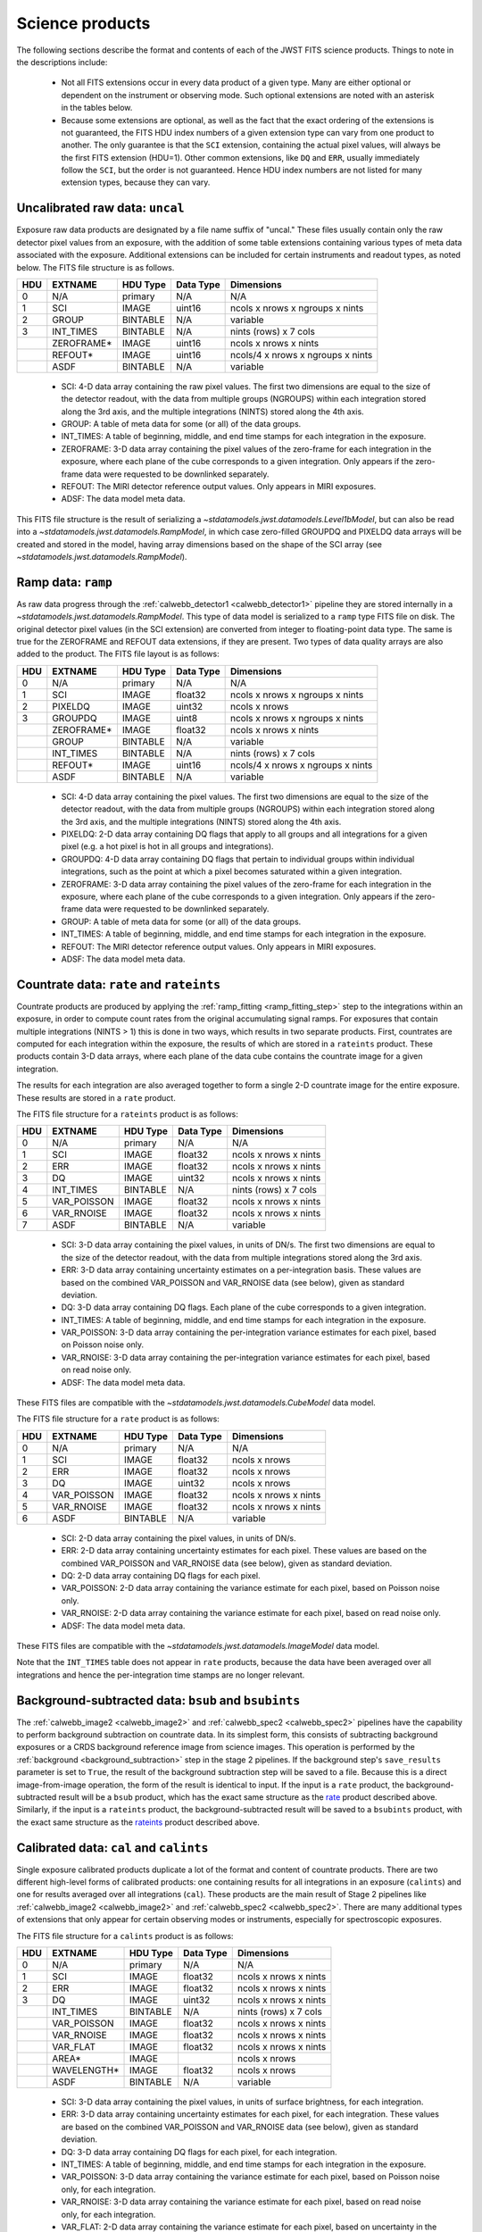 Science products
----------------
The following sections describe the format and contents of each of the JWST FITS science
products. Things to note in the descriptions include:

 - Not all FITS extensions occur in every data product of a given type. Many are either
   optional or dependent on the instrument or observing mode. Such optional extensions are
   noted with an asterisk in the tables below.

 - Because some extensions are optional, as well as the fact that the exact ordering of the
   extensions is not guaranteed, the FITS HDU index numbers of a given extension type can
   vary from one product to another. The only guarantee is that the ``SCI`` extension,
   containing the actual pixel values, will always be the first FITS extension (HDU=1).
   Other common extensions, like ``DQ`` and ``ERR``, usually immediately follow the ``SCI``,
   but the order is not guaranteed. Hence HDU index numbers are not listed for many
   extension types, because they can vary.

.. _uncal:

Uncalibrated raw data: ``uncal``
^^^^^^^^^^^^^^^^^^^^^^^^^^^^^^^^
Exposure raw data products are designated by a file name
suffix of "uncal." These files usually contain only the raw detector pixel values
from an exposure, with the addition of some table extensions containing various types of
meta data associated with the exposure.
Additional extensions can be included for certain instruments and readout types, as noted
below.
The FITS file structure is as follows.

+-----+------------+----------+-----------+-----------------------------------+
| HDU | EXTNAME    | HDU Type | Data Type | Dimensions                        |
+=====+============+==========+===========+===================================+
|  0  | N/A        | primary  | N/A       | N/A                               |
+-----+------------+----------+-----------+-----------------------------------+
|  1  | SCI        | IMAGE    | uint16    | ncols x nrows x ngroups x nints   |
+-----+------------+----------+-----------+-----------------------------------+
|  2  | GROUP      | BINTABLE | N/A       | variable                          |
+-----+------------+----------+-----------+-----------------------------------+
|  3  | INT_TIMES  | BINTABLE | N/A       | nints (rows) x 7 cols             |
+-----+------------+----------+-----------+-----------------------------------+
|     | ZEROFRAME* | IMAGE    | uint16    | ncols x nrows x nints             |
+-----+------------+----------+-----------+-----------------------------------+
|     | REFOUT*    | IMAGE    | uint16    | ncols/4 x nrows x ngroups x nints |
+-----+------------+----------+-----------+-----------------------------------+
|     | ASDF       | BINTABLE | N/A       | variable                          |
+-----+------------+----------+-----------+-----------------------------------+

 - SCI: 4-D data array containing the raw pixel values. The first two dimensions are equal to
   the size of the detector readout, with the data from multiple groups (NGROUPS) within each
   integration stored along the 3rd axis, and the multiple integrations (NINTS) stored along
   the 4th axis.
 - GROUP: A table of meta data for some (or all) of the data groups.
 - INT_TIMES: A table of beginning, middle, and end time stamps for each integration in the
   exposure.
 - ZEROFRAME: 3-D data array containing the pixel values of the zero-frame for each
   integration in the exposure, where each plane of the cube corresponds to a given integration.
   Only appears if the zero-frame data were requested to be downlinked separately.
 - REFOUT: The MIRI detector reference output values. Only appears in MIRI exposures.
 - ADSF: The data model meta data.

This FITS file structure is the result of serializing a `~stdatamodels.jwst.datamodels.Level1bModel`, but
can also be read into a `~stdatamodels.jwst.datamodels.RampModel`, in which case zero-filled
GROUPDQ and PIXELDQ data arrays will be created and stored in the model, having array
dimensions based on the shape of the SCI array (see `~stdatamodels.jwst.datamodels.RampModel`).

.. _ramp:

Ramp data: ``ramp``
^^^^^^^^^^^^^^^^^^^
As raw data progress through the :ref:`calwebb_detector1 <calwebb_detector1>` pipeline
they are stored internally in a `~stdatamodels.jwst.datamodels.RampModel`.
This type of data model is serialized to a ``ramp`` type FITS
file on disk. The original detector pixel values (in the SCI extension) are converted
from integer to floating-point data type. The same is true for the ZEROFRAME and REFOUT
data extensions, if they are present. Two types of data quality arrays are
also added to the product. The FITS file layout is as follows:

+-----+------------+----------+-----------+-----------------------------------+
| HDU | EXTNAME    | HDU Type | Data Type | Dimensions                        |
+=====+============+==========+===========+===================================+
|  0  | N/A        | primary  | N/A       | N/A                               |
+-----+------------+----------+-----------+-----------------------------------+
|  1  | SCI        | IMAGE    | float32   | ncols x nrows x ngroups x nints   |
+-----+------------+----------+-----------+-----------------------------------+
|  2  | PIXELDQ    | IMAGE    | uint32    | ncols x nrows                     |
+-----+------------+----------+-----------+-----------------------------------+
|  3  | GROUPDQ    | IMAGE    | uint8     | ncols x nrows x ngroups x nints   |
+-----+------------+----------+-----------+-----------------------------------+
|     | ZEROFRAME* | IMAGE    | float32   | ncols x nrows x nints             |
+-----+------------+----------+-----------+-----------------------------------+
|     | GROUP      | BINTABLE | N/A       | variable                          |
+-----+------------+----------+-----------+-----------------------------------+
|     | INT_TIMES  | BINTABLE | N/A       | nints (rows) x 7 cols             |
+-----+------------+----------+-----------+-----------------------------------+
|     | REFOUT*    | IMAGE    | uint16    | ncols/4 x nrows x ngroups x nints |
+-----+------------+----------+-----------+-----------------------------------+
|     | ASDF       | BINTABLE | N/A       | variable                          |
+-----+------------+----------+-----------+-----------------------------------+

 - SCI: 4-D data array containing the pixel values. The first two dimensions are equal to
   the size of the detector readout, with the data from multiple groups (NGROUPS) within each
   integration stored along the 3rd axis, and the multiple integrations (NINTS) stored along
   the 4th axis.
 - PIXELDQ: 2-D data array containing DQ flags that apply to all groups and all integrations
   for a given pixel (e.g. a hot pixel is hot in all groups and integrations).
 - GROUPDQ: 4-D data array containing DQ flags that pertain to individual groups within individual
   integrations, such as the point at which a pixel becomes saturated within a given integration.
 - ZEROFRAME: 3-D data array containing the pixel values of the zero-frame for each
   integration in the exposure, where each plane of the cube corresponds to a given integration.
   Only appears if the zero-frame data were requested to be downlinked separately.
 - GROUP: A table of meta data for some (or all) of the data groups.
 - INT_TIMES: A table of beginning, middle, and end time stamps for each integration in the
   exposure.
 - REFOUT: The MIRI detector reference output values. Only appears in MIRI exposures.
 - ADSF: The data model meta data.

.. _rate:
.. _rateints:

Countrate data: ``rate`` and ``rateints``
^^^^^^^^^^^^^^^^^^^^^^^^^^^^^^^^^^^^^^^^^
Countrate products are produced by applying the :ref:`ramp_fitting <ramp_fitting_step>` step to
the integrations within an exposure, in order to compute count rates from the original
accumulating signal ramps. For exposures that contain multiple integrations (NINTS > 1) this
is done in two ways, which results in two separate products. First, countrates are computed
for each integration within the exposure, the results of which are stored in a ``rateints`` product.
These products contain 3-D data arrays, where each plane of the data cube contains the
countrate image for a given integration.

The results for each integration are also averaged together to form a single 2-D countrate
image for the entire exposure. These results are stored in a ``rate`` product.

The FITS file structure for a ``rateints`` product is as follows:

+-----+-------------+----------+-----------+-----------------------+
| HDU | EXTNAME     | HDU Type | Data Type | Dimensions            |
+=====+=============+==========+===========+=======================+
|  0  | N/A         | primary  | N/A       | N/A                   |
+-----+-------------+----------+-----------+-----------------------+
|  1  | SCI         | IMAGE    | float32   | ncols x nrows x nints |
+-----+-------------+----------+-----------+-----------------------+
|  2  | ERR         | IMAGE    | float32   | ncols x nrows x nints |
+-----+-------------+----------+-----------+-----------------------+
|  3  | DQ          | IMAGE    | uint32    | ncols x nrows x nints |
+-----+-------------+----------+-----------+-----------------------+
|  4  | INT_TIMES   | BINTABLE | N/A       | nints (rows) x 7 cols |
+-----+-------------+----------+-----------+-----------------------+
|  5  | VAR_POISSON | IMAGE    | float32   | ncols x nrows x nints |
+-----+-------------+----------+-----------+-----------------------+
|  6  | VAR_RNOISE  | IMAGE    | float32   | ncols x nrows x nints |
+-----+-------------+----------+-----------+-----------------------+
|  7  | ASDF        | BINTABLE | N/A       | variable              |
+-----+-------------+----------+-----------+-----------------------+

 - SCI: 3-D data array containing the pixel values, in units of DN/s. The first two dimensions are equal to
   the size of the detector readout, with the data from multiple integrations stored along the 3rd axis.
 - ERR: 3-D data array containing uncertainty estimates on a per-integration basis. These values
   are based on the combined VAR_POISSON and VAR_RNOISE data (see below), given as
   standard deviation.
 - DQ: 3-D data array containing DQ flags. Each plane of the cube corresponds to a given integration.
 - INT_TIMES: A table of beginning, middle, and end time stamps for each integration in the
   exposure.
 - VAR_POISSON: 3-D data array containing the per-integration variance estimates for each pixel,
   based on Poisson noise only.
 - VAR_RNOISE: 3-D data array containing the per-integration variance estimates for each pixel,
   based on read noise only.
 - ADSF: The data model meta data.

These FITS files are compatible with the `~stdatamodels.jwst.datamodels.CubeModel` data model.

The FITS file structure for a ``rate`` product is as follows:

+-----+-------------+----------+-----------+-----------------------+
| HDU | EXTNAME     | HDU Type | Data Type | Dimensions            |
+=====+=============+==========+===========+=======================+
|  0  | N/A         | primary  | N/A       | N/A                   |
+-----+-------------+----------+-----------+-----------------------+
|  1  | SCI         | IMAGE    | float32   | ncols x nrows         |
+-----+-------------+----------+-----------+-----------------------+
|  2  | ERR         | IMAGE    | float32   | ncols x nrows         |
+-----+-------------+----------+-----------+-----------------------+
|  3  | DQ          | IMAGE    | uint32    | ncols x nrows         |
+-----+-------------+----------+-----------+-----------------------+
|  4  | VAR_POISSON | IMAGE    | float32   | ncols x nrows x nints |
+-----+-------------+----------+-----------+-----------------------+
|  5  | VAR_RNOISE  | IMAGE    | float32   | ncols x nrows x nints |
+-----+-------------+----------+-----------+-----------------------+
|  6  | ASDF        | BINTABLE | N/A       | variable              |
+-----+-------------+----------+-----------+-----------------------+

 - SCI: 2-D data array containing the pixel values, in units of DN/s.
 - ERR: 2-D data array containing uncertainty estimates for each pixel. These values
   are based on the combined VAR_POISSON and VAR_RNOISE data (see below), given as
   standard deviation.
 - DQ: 2-D data array containing DQ flags for each pixel.
 - VAR_POISSON: 2-D data array containing the variance estimate for each pixel,
   based on Poisson noise only.
 - VAR_RNOISE: 2-D data array containing the variance estimate for each pixel,
   based on read noise only.
 - ADSF: The data model meta data.

These FITS files are compatible with the `~stdatamodels.jwst.datamodels.ImageModel` data model.

Note that the ``INT_TIMES`` table does not appear in ``rate`` products, because the
data have been averaged over all integrations and hence the per-integration time stamps
are no longer relevant.

.. _bsub:
.. _bsubints:

Background-subtracted data: ``bsub`` and ``bsubints``
^^^^^^^^^^^^^^^^^^^^^^^^^^^^^^^^^^^^^^^^^^^^^^^^^^^^^
The :ref:`calwebb_image2 <calwebb_image2>` and :ref:`calwebb_spec2 <calwebb_spec2>`
pipelines have the capability to perform background subtraction on countrate data.
In its simplest form, this consists of subtracting background exposures or a
CRDS background reference image from science images. This operation is performed by
the :ref:`background <background_subtraction>` step in the stage 2 pipelines. If the
background step's ``save_results`` parameter is set to ``True``,
the result of the background subtraction
step will be saved to a file. Because this is a direct image-from-image operation, the
form of the result is identical to input. If the input is a ``rate`` product, the
background-subtracted result will be a ``bsub`` product, which has the exact same
structure as the rate_ product described above. Similarly, if the input is a ``rateints``
product, the background-subtracted result will be saved to a ``bsubints`` product, with
the exact same structure as the rateints_ product described above.

.. _cal:
.. _calints:

Calibrated data: ``cal`` and ``calints``
^^^^^^^^^^^^^^^^^^^^^^^^^^^^^^^^^^^^^^^^
Single exposure calibrated products duplicate a lot of the format and content of
countrate products. There are two different high-level forms of calibrated products:
one containing results for all integrations in an exposure (``calints``) and one for
results averaged over all integrations (``cal``). These products are the main result of
Stage 2 pipelines like :ref:`calwebb_image2 <calwebb_image2>` and
:ref:`calwebb_spec2 <calwebb_spec2>`. There are many additional types of extensions
that only appear for certain observing modes or instruments, especially for spectroscopic
exposures.

The FITS file structure for a ``calints`` product is as follows:

+-----+-------------+----------+-----------+-----------------------+
| HDU | EXTNAME     | HDU Type | Data Type | Dimensions            |
+=====+=============+==========+===========+=======================+
|  0  | N/A         | primary  | N/A       | N/A                   |
+-----+-------------+----------+-----------+-----------------------+
|  1  | SCI         | IMAGE    | float32   | ncols x nrows x nints |
+-----+-------------+----------+-----------+-----------------------+
|  2  | ERR         | IMAGE    | float32   | ncols x nrows x nints |
+-----+-------------+----------+-----------+-----------------------+
|  3  | DQ          | IMAGE    | uint32    | ncols x nrows x nints |
+-----+-------------+----------+-----------+-----------------------+
|     | INT_TIMES   | BINTABLE | N/A       | nints (rows) x 7 cols |
+-----+-------------+----------+-----------+-----------------------+
|     | VAR_POISSON | IMAGE    | float32   | ncols x nrows x nints |
+-----+-------------+----------+-----------+-----------------------+
|     | VAR_RNOISE  | IMAGE    | float32   | ncols x nrows x nints |
+-----+-------------+----------+-----------+-----------------------+
|     | VAR_FLAT    | IMAGE    | float32   | ncols x nrows x nints |
+-----+-------------+----------+-----------+-----------------------+
|     | AREA*       | IMAGE    |           | ncols x nrows         |
+-----+-------------+----------+-----------+-----------------------+
|     | WAVELENGTH* | IMAGE    | float32   | ncols x nrows         |
+-----+-------------+----------+-----------+-----------------------+
|     | ASDF        | BINTABLE | N/A       | variable              |
+-----+-------------+----------+-----------+-----------------------+

 - SCI: 3-D data array containing the pixel values, in units of surface brightness, for
   each integration.
 - ERR: 3-D data array containing uncertainty estimates for each pixel, for each integration.
   These values are based on the combined VAR_POISSON and VAR_RNOISE data (see below),
   given as standard deviation.
 - DQ: 3-D data array containing DQ flags for each pixel, for each integration.
 - INT_TIMES: A table of beginning, middle, and end time stamps for each integration in the
   exposure.
 - VAR_POISSON: 3-D data array containing the variance estimate for each pixel,
   based on Poisson noise only, for each integration.
 - VAR_RNOISE: 3-D data array containing the variance estimate for each pixel,
   based on read noise only, for each integration.
 - VAR_FLAT: 2-D data array containing the variance estimate for each pixel,
   based on uncertainty in the flat-field.
 - AREA: 2-D data array containing pixel area values, added by the :ref:`photom <photom_step>`
   step, for imaging modes.
 - WAVELENGTH: 2-D data array of wavelength values for each pixel, for some spectroscopic modes.
 - ADSF: The data model meta data.

The FITS file structure for a ``cal`` product is as follows:

+-----+---------------------------+----------+-----------+---------------+
| HDU | EXTNAME                   | HDU Type | Data Type | Dimensions    |
+=====+===========================+==========+===========+===============+
|  0  | N/A                       | primary  | N/A       | N/A           |
+-----+---------------------------+----------+-----------+---------------+
|  1  | SCI                       | IMAGE    | float32   | ncols x nrows |
+-----+---------------------------+----------+-----------+---------------+
|  2  | ERR                       | IMAGE    | float32   | ncols x nrows |
+-----+---------------------------+----------+-----------+---------------+
|  3  | DQ                        | IMAGE    | uint32    | ncols x nrows |
+-----+---------------------------+----------+-----------+---------------+
|  4  | VAR_POISSON               | IMAGE    | float32   | ncols x nrows |
+-----+---------------------------+----------+-----------+---------------+
|  5  | VAR_RNOISE                | IMAGE    | float32   | ncols x nrows |
+-----+---------------------------+----------+-----------+---------------+
|  6  | VAR_FLAT                  | IMAGE    | float32   | ncols x nrows |
+-----+---------------------------+----------+-----------+---------------+
|     | AREA*                     | IMAGE    | float32   | ncols x nrows |
+-----+---------------------------+----------+-----------+---------------+
|     | WAVELENGTH*               | IMAGE    | float32   | ncols x nrows |
+-----+---------------------------+----------+-----------+---------------+
|     | PATHLOSS_PS*              | IMAGE    | float32   | ncols x nrows |
+-----+---------------------------+----------+-----------+---------------+
|     | PATHLOSS_UN*              | IMAGE    | float32   | ncols x nrows |
+-----+---------------------------+----------+-----------+---------------+
|     | BARSHADOW*                | IMAGE    | float32   | ncols x nrows |
+-----+---------------------------+----------+-----------+---------------+
|     | ASDF                      | BINTABLE | N/A       | variable      |
+-----+---------------------------+----------+-----------+---------------+

 - SCI: 2-D data array containing the pixel values, in units of surface brightness.
 - ERR: 2-D data array containing uncertainty estimates for each pixel.
   These values are based on the combined VAR_POISSON and VAR_RNOISE data (see below),
   given as standard deviation.
 - DQ: 2-D data array containing DQ flags for each pixel.
 - VAR_POISSON: 2-D data array containing the variance estimate for each pixel,
   based on Poisson noise only.
 - VAR_RNOISE: 2-D data array containing the variance estimate for each pixel,
   based on read noise only.
 - VAR_FLAT: 2-D data array containing the variance estimate for each pixel,
   based on uncertainty in the flat-field.
 - AREA: 2-D data array containing pixel area values, added by the :ref:`photom <photom_step>`
   step, for imaging modes.
 - WAVELENGTH: 2-D data array of wavelength values for each pixel, for some spectroscopic modes.
 - PATHLOSS_PS: 2-D data array of point-source pathloss correction factors, added by
   the :ref:`pathloss <pathloss_step>` step, for some spectroscopic modes.
 - PATHLOSS_UN: 1-D data array of uniform-source pathloss correction factors, added by
   the :ref:`pathloss <pathloss_step>` step, for some spectroscopic modes.
 - BARSHADOW: 2-D data array of NIRSpec MSA bar shadow correction factors, added by the
   :ref:`barshadow <barshadow_step>` step, for NIRSpec MOS exposures only.
 - ADSF: The data model meta data.

For spectroscopic modes that contain data for multiple sources, such as NIRSpec MOS,
NIRCam WFSS, and NIRISS WFSS, there will be multiple tuples of the SCI, ERR, DQ, VAR_POISSON,
VAR_RNOISE, etc. extensions, where each tuple contains the data for a given source or
slit, as created by the :ref:`extract_2d <extract_2d_step>` step. FITS "EXTVER" keywords are
used in each extension header to segregate the multiple instances of each extension type by
source.

.. _crf:
.. _crfints:

Cosmic-Ray flagged data: ``crf`` and ``crfints``
^^^^^^^^^^^^^^^^^^^^^^^^^^^^^^^^^^^^^^^^^^^^^^^^
Several of the stage 3 pipelines, such as :ref:`calwebb_image3 <calwebb_image3>` and
:ref:`calwebb_spec3 <calwebb_spec3>`, include the :ref:`outlier detection <outlier_detection_step>`
step, which finds and flags outlier pixel values within calibrated images. The results of this
process have the identical format and content as the input ``cal`` and ``calints`` products.
The only difference is that the DQ arrays have been updated to contain CR flags. If the inputs
are in the form of ``cal`` products, the CR-flagged data will be saved to a ``crf`` product, which
has the exact same structure and content as the cal_ product described above. Similarly, if the
inputs are ``calints`` products, the CR-flagged results will be saved to a ``crfints`` product,
which has the same structure and content as the calints_ product described above.

.. _i2d:
.. _s2d:

Resampled 2-D data: ``i2d`` and ``s2d``
^^^^^^^^^^^^^^^^^^^^^^^^^^^^^^^^^^^^^^^
Images and spectra that have been resampled by the :ref:`resample <resample_step>`
or :ref:`resample_spec <resample_spec_step>` steps use a
different set of data arrays than other science products. Resampled 2-D images are stored in
``i2d`` products and resampled 2-D spectra are stored in ``s2d`` products.
The FITS file structure for ``i2d`` and ``s2d`` products is as follows:

+-----+-------------+----------+-----------+-------------------------+
| HDU | EXTNAME     | HDU Type | Data Type | Dimensions              |
+=====+=============+==========+===========+=========================+
|  0  | N/A         | primary  | N/A       | N/A                     |
+-----+-------------+----------+-----------+-------------------------+
|  1  | SCI         | IMAGE    | float32   | ncols x nrows           |
+-----+-------------+----------+-----------+-------------------------+
|  2  | ERR         | IMAGE    | float32   | ncols x nrows           |
+-----+-------------+----------+-----------+-------------------------+
|  3  | CON         | IMAGE    | int32     | ncols x nrows x nplanes |
+-----+-------------+----------+-----------+-------------------------+
|  4  | WHT         | IMAGE    | float32   | ncols x nrows           |
+-----+-------------+----------+-----------+-------------------------+
|  5  | VAR_POISSON | IMAGE    | float32   | ncols x nrows           |
+-----+-------------+----------+-----------+-------------------------+
|  6  | VAR_RNOISE  | IMAGE    | float32   | ncols x nrows           |
+-----+-------------+----------+-----------+-------------------------+
|  7  | VAR_FLAT    | IMAGE    | float32   | ncols x nrows           |
+-----+-------------+----------+-----------+-------------------------+
|     | HDRTAB*     | BINTABLE | N/A       | variable                |
+-----+-------------+----------+-----------+-------------------------+
|     | ASDF        | BINTABLE | N/A       | variable                |
+-----+-------------+----------+-----------+-------------------------+

 - SCI: 2-D data array containing the pixel values, in units of surface brightness
 - ERR: 2-D data array containing resampled uncertainty estimates, given as standard deviation
 - CON: 3-D context image, which encodes information about which input images contribute
   to a specific output pixel
 - WHT: 2-D weight image giving the relative weight of the output pixels
 - VAR_POISSON: 2-D resampled Poisson variance estimates for each pixel
 - VAR_RNOISE: 2-D resampled read noise variance estimates for each pixel
 - VAR_FLAT: 2-D resampled flat-field variance estimates for each pixel
 - HDRTAB: A table containing meta data (FITS keyword values) for all of the input images
   that were combined to produce the output image. Only appears when multiple inputs are used.
 - ADSF: The data model meta data.

For spectroscopic exposure-based products that contain spectra for more than one source or slit
(e.g. NIRSpec MOS) there will be multiple tuples of the SCI, ERR, CON, WHT, and variance
extensions, one set for each source or slit. FITS "EXTVER" keywords are used in each
extension header to segregate the multiple instances of each extension type by
source.

For the context array, CON, though the schema represents it as an ``int32``,
users should interpret and recast the array as ``uint32`` post-processing. This
inconsistency will be dealt with in a later release.

.. _s3d:

Resampled 3-D (IFU) data: ``s3d``
^^^^^^^^^^^^^^^^^^^^^^^^^^^^^^^^^
3-D IFU cubes created by the :ref:`cube_build <cube_build_step>` step are stored in FITS
files with the following structure:

+-----+-------------+----------+-----------+------------------------+
| HDU | EXTNAME     | HDU Type | Data Type | Dimensions             |
+=====+=============+==========+===========+========================+
|  0  | N/A         | primary  | N/A       | N/A                    |
+-----+-------------+----------+-----------+------------------------+
|  1  | SCI         | IMAGE    | float32   | ncols x nrows x nwaves |
+-----+-------------+----------+-----------+------------------------+
|  2  | ERR         | IMAGE    | float32   | ncols x nrows x nwaves |
+-----+-------------+----------+-----------+------------------------+
|  3  | DQ          | IMAGE    | uint32    | ncols x nrows x nwaves |
+-----+-------------+----------+-----------+------------------------+
|  4  | WMAP        | IMAGE    | float32   | ncols x nrows x nwaves |
+-----+-------------+----------+-----------+------------------------+
|     | WCS-TABLE   | BINTABLE | N/A       | 2 cols x 1 row         |
+-----+-------------+----------+-----------+------------------------+
|     | HDRTAB*     | BINTABLE | N/A       | variable               |
+-----+-------------+----------+-----------+------------------------+
|     | ASDF        | BINTABLE | N/A       | variable               |
+-----+-------------+----------+-----------+------------------------+

 - SCI: 3-D data array containing the spaxel values, in units of surface brightness.
 - ERR: 3-D data array containing uncertainty estimates for each spaxel.
 - DQ: 3-D data array containing DQ flags for each spaxel.
 - WMAP: 3-D weight image giving the relative weights of the output spaxels.
 - WCS-TABLE: A table listing the wavelength to be associated with each plane of the
   third axis in the SCI, DQ, ERR, and WMAP arrays, in a format that conforms to the
   FITS spectroscopic WCS standards. Column 1 of the table ("nelem") gives the number of
   wavelength elements listed in the table and column 2 ("wavelength") is a 1-D array
   giving the wavelength values.
 - HDRTAB: A table containing meta data (FITS keyword values) for all of the input images
   that were combined to produce the output image. Only appears when multiple inputs are used.
 - ADSF: The data model meta data.

``s3d`` products contain several unique meta data elements intended to aid in the use
of these products in data analysis tools. This includes the following keywords located in
the header of the FITS primary HDU:

 - FLUXEXT: A string value containing the EXTNAME of the extension containing the IFU flux
   data. Normally set to "SCI" for JWST IFU cube products.
 - ERREXT: A string value containing the EXTNAME of the extension containing error estimates
   for the IFU cube. Normally set to "ERR" for JWST IFU cube products.
 - ERRTYPE: A string value giving the type of error estimates contained in ERREXT, with
   possible values of "ERR" (error = standard deviation), "IERR" (inverse error),
   "VAR" (variance), and "IVAR" (inverse variance). Normally set to "ERR" for JWST IFU
   cube products.
 - MASKEXT: A string value containing the EXTNAME of the extension containing the Data Quality
   mask for the IFU cube. Normally set to "DQ" for JWST IFU cube products.

In addition, the following WCS-related keywords are included in the header of the "SCI"
extension to support the use of the wavelength table contained in the "WCS-TABLE" extension.
These keywords allow data analysis tools that are compliant with the FITS spectroscopic WCS
standards to automatically recognize and load the wavelength information in the "WCS-TABLE"
and assign wavelengths to the IFU cube data.

 - PS3_0 = 'WCS-TABLE': The name of the extension containing coordinate data for axis 3.
 - PS3_1 = 'wavelength': The name of the table column containing the coordinate data.

The coordinate data (wavelength values in this case) contained in the "WCS-TABLE" override
any coordinate information normally computed from FITS WCS keywords like CRPIX3, CRVAL3,
and CDELT3 for coordinate axis 3.

.. _x1d:
.. _x1dints:

Extracted 1-D spectroscopic data: ``x1d`` and ``x1dints``
^^^^^^^^^^^^^^^^^^^^^^^^^^^^^^^^^^^^^^^^^^^^^^^^^^^^^^^^^
Extracted spectral data produced by the :ref:`extract_1d <extract_1d_step>` step are stored
in binary table extensions of FITS files. The overall layout of the FITS file is as follows:

+-----+-------------+----------+-----------+---------------+
| HDU | EXTNAME     | HDU Type | Data Type | Dimensions    |
+=====+=============+==========+===========+===============+
|  0  | N/A         | primary  | N/A       | N/A           |
+-----+-------------+----------+-----------+---------------+
|  1  | EXTRACT1D   | BINTABLE | N/A       | variable      |
+-----+-------------+----------+-----------+---------------+
|  2  | ASDF        | BINTABLE | N/A       | variable      |
+-----+-------------+----------+-----------+---------------+

 - EXTRACT1D: A table containing the extracted spectral data.
 - ADSF: The data model meta data.

Multiple "EXTRACT1D" extensions can be present if there is data for more than one source,
segment, spectral order, or exposure. For ``x1dints`` products, there is one "EXTRACT1D"
extension that holds spectra for all integrations in the exposure.

For ``x1d`` products, the table is constructed using a simple 2-D layout,
using one row per extracted spectral element in the dispersion direction of the data
(i.e. one row per wavelength bin). The structure of the "EXTRACT1D" table extension
is as follows:

+-------------------+-----------+--------------------+---------------+
| Column Name       | Data Type | Contents           | Units         |
+===================+===========+====================+===============+
| WAVELENGTH        | float64   | Wavelength values  | :math:`\mu` m |
+-------------------+-----------+--------------------+---------------+
| FLUX              | float64   | Flux values        | Jy            |
+-------------------+-----------+--------------------+---------------+
| FLUX_ERROR        | float64   | Error values       | Jy            |
+-------------------+-----------+--------------------+---------------+
| FLUX_VAR_POISSON  | float64   | Error values       | Jy^2          |
+-------------------+-----------+--------------------+---------------+
| FLUX_VAR_RNOISE   | float64   | Error values       | Jy^2          |
+-------------------+-----------+--------------------+---------------+
| FLUX_VAR_FLAT     | float64   | Error values       | Jy^2          |
+-------------------+-----------+--------------------+---------------+
| SURF_BRIGHT       | float64   | Surface Brightness | MJy/sr        |
+-------------------+-----------+--------------------+---------------+
| SB_ERROR          | float64   | Surf. Brt. errors  | MJy/sr        |
+-------------------+-----------+--------------------+---------------+
| SB_VAR_POISSON    | float64   | Surf. Brt. errors  | (MJy/sr)^2    |
+-------------------+-----------+--------------------+---------------+
| SB_VAR_RNOISE     | float64   | Surf. Brt. errors  | (MJy/sr)^2    |
+-------------------+-----------+--------------------+---------------+
| SB_VAR_FLAT       | float64   | Surf. Brt. errors  | (MJy/sr)^2    |
+-------------------+-----------+--------------------+---------------+
| DQ                | uint32    | DQ flags           | N/A           |
+-------------------+-----------+--------------------+---------------+
| BACKGROUND        | float64   | Background signal  | MJy/sr        |
+-------------------+-----------+--------------------+---------------+
| BKGD_ERROR        | float64   | Background error   | MJy/sr        |
+-------------------+-----------+--------------------+---------------+
| BKGD_VAR_POISSON  | float64   | Background error   | (MJy/sr)^2    |
+-------------------+-----------+--------------------+---------------+
| BKGD_VAR_RNOISE   | float64   | Background error   | (MJy/sr)^2    |
+-------------------+-----------+--------------------+---------------+
| BKGD_VAR_FLAT     | float64   | Background error   | (MJy/sr)^2    |
+-------------------+-----------+--------------------+---------------+
| NPIXELS           | float64   | Number of pixels   | N/A           |
+-------------------+-----------+--------------------+---------------+

For MIRI MRS ``x1d`` products, there are three additional
columns in the output table:  RF_FLUX, RF_SURF_BRIGHT, and RF_BACKGROUND.
These contain the FLUX, SURF_BRIGHT, and BACKGROUND data, with additional
corrections for residual fringing (see :ref:`MIRI-MRS-1D-residual-fringe`
for more information).

For NIRCam and NIRISS WFSS ``x1d`` products, each row in the table holds the full
spectrum for a single source, such that all extracted sources are present in the
same binary table. The spectral data columns listed above are each 2-D: each row is a 1-D
vector containing all data points for the spectrum in that integration.
The table also reports several pieces of source-specific metadata; these fields are:
SOURCE_ID, N_ALONGDISP, SOURCE_TYPE, SOURCE_XPOS, SOURCE_YPOS, SOURCE_RA, SOURCE_DEC,
EXTRACT2D_XSTART, EXTRACT2D_YSTART, SPECTRAL_ORDER.
Each extension in the hdulist represents a different exposure and/or spectral order,
with the extension metadata indicating the exposure number, spectral order, and
input filename for the corresponding exposure.
See the :ref:`extract_1d <extract_1d_step>` step documentation for more details.

For ``x1dints`` products, each row in the table holds the full spectrum for a single
integration.  The spectral data columns listed above are each 2-D: each row is a 1-D
vector containing all data points for the spectrum in that integration.
The spectral tables for this model have extra 1D columns to contain the metadata for
the spectrum in each row.  The structure of the "EXTRACT1D" table extension for
``x1dints`` products is as follows:

+-------------------+-----------+------------------------+---------------+-----------+
| Column Name       | Data Type | Contents               | Units         | Dimension |
+===================+===========+========================+===============+===========+
| INT_NUM           | int32     | Integration number     | N/A           |    1D     |
+-------------------+-----------+------------------------+---------------+-----------+
| WAVELENGTH        | float64   | Wavelength values      | :math:`\mu` m |    2D     |
+-------------------+-----------+------------------------+---------------+-----------+
| FLUX              | float64   | Flux values            | Jy            |    2D     |
+-------------------+-----------+------------------------+---------------+-----------+
| FLUX_ERROR        | float64   | Error values           | Jy            |    2D     |
+-------------------+-----------+------------------------+---------------+-----------+
| FLUX_VAR_POISSON  | float64   | Error values           | Jy^2          |    2D     |
+-------------------+-----------+------------------------+---------------+-----------+
| FLUX_VAR_RNOISE   | float64   | Error values           | Jy^2          |    2D     |
+-------------------+-----------+------------------------+---------------+-----------+
| FLUX_VAR_FLAT     | float64   | Error values           | Jy^2          |    2D     |
+-------------------+-----------+------------------------+---------------+-----------+
| SURF_BRIGHT       | float64   | Surface Brightness     | MJy/sr        |    2D     |
+-------------------+-----------+------------------------+---------------+-----------+
| SB_ERROR          | float64   | Surf. Brt. errors      | MJy/sr        |    2D     |
+-------------------+-----------+------------------------+---------------+-----------+
| SB_VAR_POISSON    | float64   | Surf. Brt. errors      | (MJy/sr)^2    |    2D     |
+-------------------+-----------+------------------------+---------------+-----------+
| SB_VAR_RNOISE     | float64   | Surf. Brt. errors      | (MJy/sr)^2    |    2D     |
+-------------------+-----------+------------------------+---------------+-----------+
| SB_VAR_FLAT       | float64   | Surf. Brt. errors      | (MJy/sr)^2    |    2D     |
+-------------------+-----------+------------------------+---------------+-----------+
| DQ                | uint32    | DQ flags               | N/A           |    2D     |
+-------------------+-----------+------------------------+---------------+-----------+
| BACKGROUND        | float64   | Background signal      | MJy/sr        |    2D     |
+-------------------+-----------+------------------------+---------------+-----------+
| BKGD_ERROR        | float64   | Background error       | MJy/sr        |    2D     |
+-------------------+-----------+------------------------+---------------+-----------+
| BKGD_VAR_POISSON  | float64   | Background error       | (MJy/sr)^2    |    2D     |
+-------------------+-----------+------------------------+---------------+-----------+
| BKGD_VAR_RNOISE   | float64   | Background error       | (MJy/sr)^2    |    2D     |
+-------------------+-----------+------------------------+---------------+-----------+
| BKGD_VAR_FLAT     | float64   | Background error       | (MJy/sr)^2    |    2D     |
+-------------------+-----------+------------------------+---------------+-----------+
| NPIXELS           | float64   | Number of pixels       | N/A           |    2D     |
+-------------------+-----------+------------------------+---------------+-----------+
| N_ALONGDISP       | int32     | Nbr. spectral elements | N/A           |    1D     |
+-------------------+-----------+------------------------+---------------+-----------+
| SEGMENT           | int32     | Segment number         | N/A           |    1D     |
+-------------------+-----------+------------------------+---------------+-----------+
| MJD-BEG           | float64   | Start time (MJD UTC)   | d             |    1D     |
+-------------------+-----------+------------------------+---------------+-----------+
| MJD-AVG           | float64   | Mid time (MJD UTC)     | d             |    1D     |
+-------------------+-----------+------------------------+---------------+-----------+
| MJD-END           | float64   | End time (MJD UTC)     | d             |    1D     |
+-------------------+-----------+------------------------+---------------+-----------+
| TDB-BEG           | float64   | Start time (BJD TDB)   | d             |    1D     |
+-------------------+-----------+------------------------+---------------+-----------+
| TDB-MID           | float64   | Mid time (BJD TDB)     | d             |    1D     |
+-------------------+-----------+------------------------+---------------+-----------+
| TDB-END           | float64   | End time (BJD TDB)     | d             |    1D     |
+-------------------+-----------+------------------------+---------------+-----------+


Note that for point sources observed with NIRSpec or NIRISS SOSS mode, it is not
possible to express the extracted spectrum as surface brightness and hence the
SURF_BRIGHT and SB_ERROR columns will be set to zero. NPIXELS gives the (fractional)
number of pixels included in the source extraction region at each wavelength bin.

.. _c1d:

Combined 1-D spectroscopic data: ``c1d``
^^^^^^^^^^^^^^^^^^^^^^^^^^^^^^^^^^^^^^^^
Combined spectral data produced by the :ref:`combine_1d <combine_1d_step>` step are stored
in binary table extensions of FITS files. The overall layout of the FITS file is as follows:

+-----+-------------+----------+-----------+---------------+
| HDU | EXTNAME     | HDU Type | Data Type | Dimensions    |
+=====+=============+==========+===========+===============+
|  0  | N/A         | primary  | N/A       | N/A           |
+-----+-------------+----------+-----------+---------------+
|  1  | COMBINE1D   | BINTABLE | N/A       | variable      |
+-----+-------------+----------+-----------+---------------+
|  2  | ASDF        | BINTABLE | N/A       | variable      |
+-----+-------------+----------+-----------+---------------+

 - COMBINE1D: A 2-D table containing the combined spectral data.
 - ADSF: The data model meta data.

The structure of the "COMBINE1D" table extension is as follows:

+-------------+-----------+--------------------+----------------+
| Column Name | Data Type | Contents           | Units          |
+=============+===========+====================+================+
| WAVELENGTH  | float64   | Wavelength values  | :math:`\mu` m  |
+-------------+-----------+--------------------+----------------+
| FLUX        | float64   | Flux values        | Jy             |
+-------------+-----------+--------------------+----------------+
| ERROR       | float64   | Error values       | Jy             |
+-------------+-----------+--------------------+----------------+
| SURF_BRIGHT | float64   | Surface Brightness | MJy/sr         |
+-------------+-----------+--------------------+----------------+
| SB_ERROR    | float64   | Surf. Brt. errors  | MJy/sr         |
+-------------+-----------+--------------------+----------------+
| DQ          | uint32    | DQ flags           | N/A            |
+-------------+-----------+--------------------+----------------+
| WEIGHT      | float64   | Sum of weights     | N/A            |
+-------------+-----------+--------------------+----------------+
| N_INPUT     | float64   | Number of inputs   | N/A            |
+-------------+-----------+--------------------+----------------+

The table is constructed using a simple 2-D layout, using one row per extracted spectral
element in the dispersion direction of the data (i.e. one row per wavelength bin).

.. _cat:

Source catalog: ``cat``
^^^^^^^^^^^^^^^^^^^^^^^
The :ref:`source_catalog <source_catalog_step>` step contained in the
:ref:`calwebb_image3 <calwebb_image3>` pipeline detects and quantifies sources within imaging
products. The derived data for the sources is stored in a ``cat`` product, which is in the form
of an ASCII table in :ref:`ECSV <astropy:ecsv_format>`
(Enhanced Character Separated Values) format. It is a flat text file, containing meta data
header entries and the source data in a 2-D table layout, with one row per source.

.. _segm:

Segmentation map: ``segm``
^^^^^^^^^^^^^^^^^^^^^^^^^^
The :ref:`source_catalog <source_catalog_step>` step contained in the
:ref:`calwebb_image3 <calwebb_image3>` pipeline uses an image segmentation procedure
to detect sources, which is a process of assigning a label to every image pixel that
contains signal from a source, such that pixels belonging to the same source have the
same label. The result of this procedure is saved in a ``segm`` product. The product
is in FITS format, with a single image extension containing a 2-D image. The image
has the same dimensions as the science image from which the sources were detected,
and each pixel belonging to a source has an integer value corresponding to the
label listed in the source catalog (``cat`` product).
Pixels not belonging to a source have a value of zero.

.. _phot:

Photometry catalog: ``phot``
^^^^^^^^^^^^^^^^^^^^^^^^^^^^
The :ref:`tso_photometry <tso_photometry_step>` step in the :ref:`calwebb_tso3 <calwebb_tso3>`
pipeline produces light curve from TSO imaging observations by computing aperture photometry as a
function of integration time stamp within one or more exposures. The resulting photometric data
are stored in a ``phot`` product, which is in the form of an ASCII table in
:ref:`ECSV <astropy:ecsv_format>`
(Enhanced Character Separated Values) format. It is a flat text file, containing meta data
header entries and the photometric data in a 2-D table layout, with one row per exposure
integration.

.. _whtlt:

White-light photometric timeseries: ``whtlt``
^^^^^^^^^^^^^^^^^^^^^^^^^^^^^^^^^^^^^^^^^^^^^
The :ref:`white_light <white_light_step>` step in the :ref:`calwebb_tso3 <calwebb_tso3>`
pipeline produces a light curve from TSO spectroscopic observations by computing the
wavelength-integrated spectral flux as a function of integration time stamp within one or more
exposures. The resulting photometric timeseries data
are stored in a ``whtlt`` product, which is in the form of an ASCII table in
:ref:`ECSV <astropy:ecsv_format>`
(Enhanced Character Separated Values) format. It is a flat text file, containing meta data
header entries and the white-light flux data in a 2-D table layout, with one row per exposure
integration.

.. _psfstack:

Stacked PSF data: ``psfstack``
^^^^^^^^^^^^^^^^^^^^^^^^^^^^^^
The :ref:`stack_refs <stack_refs_step>` step in the :ref:`calwebb_coron3 <calwebb_coron3>`
pipeline takes a collection of PSF reference image and assembles them into a 3-D stack of
PSF images, which results in a ``psfstack`` product. The ``psfstack`` product uses the
`~stdatamodels.jwst.datamodels.CubeModel` data model, which when serialized to a FITS file has the
structure shown below.

+-----+-------------+----------+-----------+-----------------------+
| HDU | EXTNAME     | HDU Type | Data Type | Dimensions            |
+=====+=============+==========+===========+=======================+
|  0  | N/A         | primary  | N/A       | N/A                   |
+-----+-------------+----------+-----------+-----------------------+
|  1  | SCI         | IMAGE    | float32   | ncols x nrows x npsfs |
+-----+-------------+----------+-----------+-----------------------+
|  2  | DQ          | IMAGE    | uint32    | ncols x nrows x npsfs |
+-----+-------------+----------+-----------+-----------------------+
|  3  | ERR         | IMAGE    | float32   | ncols x nrows x npsfs |
+-----+-------------+----------+-----------+-----------------------+
|  4  | ASDF        | BINTABLE | N/A       | variable              |
+-----+-------------+----------+-----------+-----------------------+

 - SCI: 3-D data array containing a stack of 2-D PSF images.
 - DQ: 3-D data array containing DQ flags for each PSF image.
 - ERR: 3-D data array containing a stack of 2-D uncertainty estimates for each PSF image.
 - ADSF: The data model meta data.

.. _psfalign:

Aligned PSF data: ``psfalign``
^^^^^^^^^^^^^^^^^^^^^^^^^^^^^^
The :ref:`align_refs <align_refs_step>` step in the :ref:`calwebb_coron3 <calwebb_coron3>`
pipeline creates a 3-D stack of PSF images that are aligned to corresponding science target
images. The resulting ``psfalign`` product uses the `~stdatamodels.jwst.datamodels.CubeModel` data model,
which is the same as :ref:`psfstack` but shifted.

.. _psfsub:

PSF-subtracted data: ``psfsub``
^^^^^^^^^^^^^^^^^^^^^^^^^^^^^^^
The :ref:`klip <klip_step>` step in the :ref:`calwebb_coron3 <calwebb_coron3>`
pipeline subtracts an optimized combination of PSF images from each integration in a
science target exposure. The resulting PSF-subtracted science exposure data uses the
`~stdatamodels.jwst.datamodels.CubeModel` data model, which when serialized to a FITS file has the
structure shown below.

+-----+-------------+----------+-----------+-----------------------+
| HDU | EXTNAME     | HDU Type | Data Type | Dimensions            |
+=====+=============+==========+===========+=======================+
|  0  | N/A         | primary  | N/A       | N/A                   |
+-----+-------------+----------+-----------+-----------------------+
|  1  | SCI         | IMAGE    | float32   | ncols x nrows x nints |
+-----+-------------+----------+-----------+-----------------------+
|  2  | ERR         | IMAGE    | float32   | ncols x nrows x nints |
+-----+-------------+----------+-----------+-----------------------+
|  3  | DQ          | IMAGE    | uint32    | ncols x nrows x nints |
+-----+-------------+----------+-----------+-----------------------+
|  4  | INT_TIMES   | BINTABLE | N/A       | nints (rows) x 7 cols |
+-----+-------------+----------+-----------+-----------------------+
|  5  | VAR_POISSON | IMAGE    | float32   | ncols x nrows x nints |
+-----+-------------+----------+-----------+-----------------------+
|  6  | VAR_RNOISE  | IMAGE    | float32   | ncols x nrows x nints |
+-----+-------------+----------+-----------+-----------------------+
|  7  | ASDF        | BINTABLE | N/A       | variable              |
+-----+-------------+----------+-----------+-----------------------+

 - SCI: 3-D data array containing a stack of 2-D PSF-subtracted science target images, one per
   integration.
 - ERR: 3-D data array containing a stack of 2-D uncertainty estimates for each science target
   integration.
 - DQ: 3-D data array containing DQ flags for each science target integration.
 - INT_TIMES: A table of beginning, middle, and end time stamps for each integration in the
   exposure.
 - VAR_POISSON: 3-D data array containing the per-integration variance estimates for each pixel,
   based on Poisson noise only.
 - VAR_RNOISE: 3-D data array containing the per-integration variance estimates for each pixel,
   based on read noise only.
 - ADSF: The data model meta data.

.. _ami-oi:
.. _amimulti-oi:
.. _amilg:
.. _aminorm-oi:


AMI data: ``ami-oi``, ``amimulti-oi``, ``amilg``, and ``aminorm-oi``
^^^^^^^^^^^^^^^^^^^^^^^^^^^^^^^^^^^^^^^^^^^^^^^^^^^^^^^^^^^^^^^^^^^^
AMI derived data created by the :ref:`ami_analyze <ami_analyze_step>`
and :ref:`ami_normalize <ami_normalize_step>` steps
as part of the :ref:`calwebb_ami3 <calwebb_ami3>` pipeline are stored in OIFITS files.
These are a particular type of FITS files containing several binary table extensions
and are encapsulated within a `~stdatamodels.jwst.datamodels.AmiOIModel` data model.
There are two additional outputs of the :ref:`ami_analyze <ami_analyze_step>` intended
to enable a more detailed look at the data. The ``amimulti-oi`` file contains per-integration
interferometric observables and is also a contained in a `~stdatamodels.jwst.datamodels.AmiOIModel`,
while the ``amilg`` product is a primarily image-based FITS file containing the
cropped data, model, and residuals as well as the best-fit model parameters. It
is contained in a `~stdatamodels.jwst.datamodels.AmiLgFitModel` data model.

The :ref:`ami_normalize <ami_normalize_step>` step produces an ``aminorm-oi`` product,
which is also contained in a `~stdatamodels.jwst.datamodels.AmiOIModel`. The model conforms to the standard
defined in `OIFITS2 standard <https://doi.org/10.1051/0004-6361/201526405>`_.

In the per-integration ``amimulti-oi`` products the "OI_ARRAY", "OI_T3", "OI_VIS", "OI_VIS2", and "OI_Q4" extensions each contain 2D data columns whose second dimension equals
the number of integrations. In the averaged ``ami-oi`` product and normalized ``aminorm-oi``
products, these columns have a single dimension whose length is independent of the number
of integrations.

The overall structure of the OIFITS files (``ami-oi``, ``amimulti-oi``, and
``aminorm-oi`` products) is as follows:

+-----+--------------+----------+-----------+------------------+
| HDU |   EXTNAME    | HDU Type | Data Type |   Dimensions     |
+=====+==============+==========+===========+==================+
|  0  |    PRIMARY   | primary  |    N/A    |      N/A         |
+-----+--------------+----------+-----------+------------------+
|  1  |  OI_ARRAY    | BINTABLE |    N/A    |    variable      |
+-----+--------------+----------+-----------+------------------+
|  2  |  OI_TARGET   | BINTABLE |    N/A    |    variable      |
+-----+--------------+----------+-----------+------------------+
|  3  |    OI_T3     | BINTABLE |    N/A    | 14 cols x 35 rows|
+-----+--------------+----------+-----------+------------------+
|  4  |   OI_VIS     | BINTABLE |    N/A    | 12 cols x 21 rows|
+-----+--------------+----------+-----------+------------------+
|  5  |   OI_VIS2    | BINTABLE |    N/A    | 10 col x 21 rows |
+-----+--------------+----------+-----------+------------------+
|  6  |    OI_Q4     | BINTABLE |    N/A    | 16 col x 35 rows |
+-----+--------------+----------+-----------+------------------+
|  7  | OI_WAVELENGTH| BINTABLE |    N/A    |    variable      |
+-----+--------------+----------+-----------+------------------+
|  8  |     ASDF     | BINTABLE |    N/A    |    variable      |
+-----+--------------+----------+-----------+------------------+

 - OI_ARRAY: AMI subaperture information
 - OI_TARGET: Target properties
 - OI_T3: Table of triple-product amplitudes, closure phases
 - OI_VIS: Table of visibility (fringe) amplitudes, phases
 - OI_VIS2: Table of squared visibility (fringe) amplitudes
 - OI_Q4: Table of closure amplitudes, four-hole phases
 - OI_WAVELENGTH: Filter information
 - ADSF: The data model meta data.


The overall structure of the ``amilg`` FITS files is as follows:

+-----+-------------+----------+-----------+-----------------------+
| HDU |   EXTNAME   | HDU Type | Data Type |      Dimensions       |
+=====+=============+==========+===========+=======================+
|  0  |   PRIMARY   |  primary |    N/A    |          N/A          |
+-----+-------------+----------+-----------+-----------------------+
|  1  |    CTRD     |  IMAGE   |  float32  | nints x ncols x nrows |
+-----+-------------+----------+-----------+-----------------------+
|  2  |   N_CTRD    |  IMAGE   |  float32  | nints x ncols x nrows |
+-----+-------------+----------+-----------+-----------------------+
|  3  |     FIT     |  IMAGE   |  float32  | nints x ncols x nrows |
+-----+-------------+----------+-----------+-----------------------+
|  4  |    N_FIT    |  IMAGE   |  float32  | nints x ncols x nrows |
+-----+-------------+----------+-----------+-----------------------+
|  5  |   RESID     |  IMAGE   |  float32  | nints x ncols x nrows |
+-----+-------------+----------+-----------+-----------------------+
|  6  |   N_RESID   |  IMAGE   |  float32  | nints x ncols x nrows |
+-----+-------------+----------+-----------+-----------------------+
|  7  |   SOLNS     | BINTABLE |  float64  | nints cols x 44 rows  |
+-----+-------------+----------+-----------+-----------------------+
|  8  |    ASDF     | BINTABLE |    N/A    |       variable        |
+-----+-------------+----------+-----------+-----------------------+

 - CTRD: A 3D image of the centered, cropped data.
 - N_CTRD: A 3D image CTRD normalized by data peak.
 - FIT: 3D image of the best-fit model.
 - N_FIT: A 3D image of FIT normalized by data peak.
 - RESID: A 3D image of the fit residuals.
 - N_RESID: A 3D image of RESID normalized by data peak.
 - SOLNS: A table of fringe coefficients.
 - ADSF: The data model meta data.

